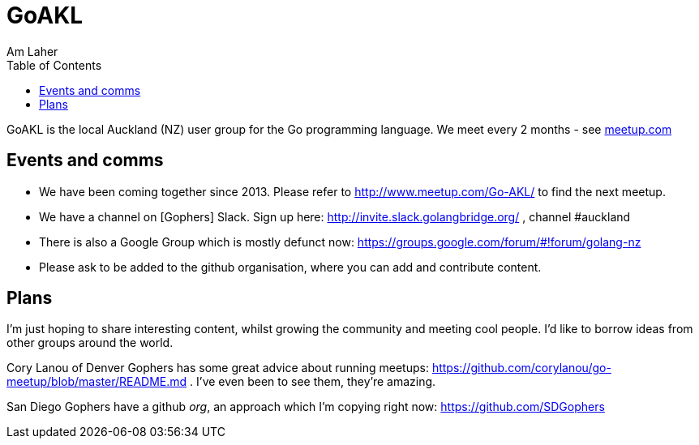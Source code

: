 GoAKL
=====
Am Laher
:Author Initials: AYL
:toc:
:meetup-uri: http://www.meetup.com/Go-AKL/

GoAKL is the local Auckland (NZ) user group for the Go programming language. We meet every 2 months - see {meetup-uri}[meetup.com]

Events and comms
----------------

 * We have been coming together since 2013. Please refer to {meetup-uri} to find the next meetup.
 * We have a channel on [Gophers] Slack. Sign up here: http://invite.slack.golangbridge.org/ , channel #auckland
 * There is also a Google Group which is mostly defunct now: https://groups.google.com/forum/#!forum/golang-nz
 * Please ask to be added to the github organisation, where you can add and contribute content.

Plans
-----

I'm just hoping to share interesting content, whilst growing the community and meeting cool people. I'd like to borrow ideas from other groups around the world.

Cory Lanou of Denver Gophers has some great advice about running meetups: https://github.com/corylanou/go-meetup/blob/master/README.md . I've even been to see them, they're amazing.
 
San Diego Gophers have a github 'org', an approach which I'm copying right now: https://github.com/SDGophers
